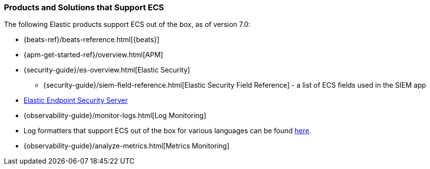 [[ecs-products-solutions]]
=== Products and Solutions that Support ECS

The following Elastic products support ECS out of the box, as of version 7.0:

* {beats-ref}/beats-reference.html[{beats}]
* {apm-get-started-ref}/overview.html[APM]
* {security-guide}/es-overview.html[Elastic Security]
** {security-guide}/siem-field-reference.html[Elastic Security Field Reference] - a list of ECS fields used in the SIEM app
* https://www.elastic.co/products/endpoint-security[Elastic Endpoint Security
Server]
* {observability-guide}/monitor-logs.html[Log Monitoring]
* Log formatters that support ECS out of the box for various languages can be found
  https://github.com/elastic/ecs-logging/blob/master/README.md[here].
* {observability-guide}/analyze-metrics.html[Metrics Monitoring]

// TODO Insert community & partner solutions here

